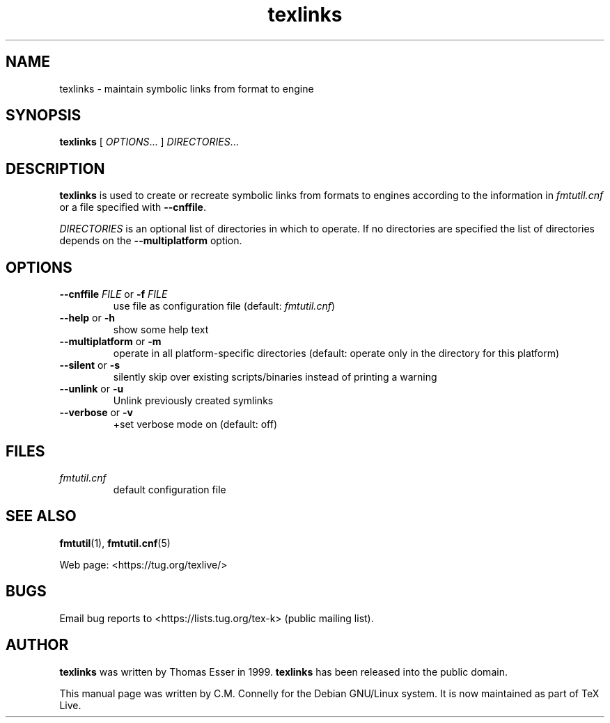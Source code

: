 .TH "texlinks" "1" ""8 March 2022" "TeX Live"
.PP 
.SH "NAME" 
texlinks \- maintain symbolic links from format to engine
.PP 
.SH "SYNOPSIS" 
.PP 
\fBtexlinks\fP [ \fIOPTIONS\fP\&.\&.\&. ]  \fIDIRECTORIES\fP\&.\&.\&.
.PP 
.SH "DESCRIPTION" 
.PP 
\fBtexlinks\fP is used to create or recreate symbolic links from
formats to engines according to the information in
\fIfmtutil\&.cnf\fP or a file specified with \fB--cnffile\fP\&.
.PP 
\fIDIRECTORIES\fP is an optional list of directories in which to
operate\&.  If no directories are specified the list of directories
depends on the \fB--multiplatform\fP option\&.
.PP 
.SH "OPTIONS" 
.PP 
.IP "\fB--cnffile\fP \fIFILE\fP or \fB-f\fP \fIFILE\fP" 
use file as configuration file (default:
\fIfmtutil\&.cnf\fP)
.IP "\fB--help\fP or \fB-h\fP" 
show some help text
.IP "\fB--multiplatform\fP or \fB-m\fP" 
operate in all
platform-specific directories (default:
operate only in the directory for this
platform)
.IP "\fB--silent\fP or \fB-s\fP" 
silently skip over existing
scripts/binaries instead of printing a warning
.IP "\fB--unlink\fP or \fB-u\fP"
Unlink previously created symlinks
.IP "\fB--verbose\fP or \fB-v\fP"
+set verbose mode on (default: off)
.PP 
.SH "FILES" 
.PP 
.IP "\fIfmtutil\&.cnf\fP" 
default configuration file
.PP 
.SH "SEE ALSO" 
.PP 
\fBfmtutil\fP(1), \fBfmtutil\&.cnf\fP(5)
.PP 
Web page: <https://tug.org/texlive/>
.PP 
.SH "BUGS" 
.PP 
Email bug reports to <https://lists.tug.org/tex-k> (public mailing list).
.PP 
.SH "AUTHOR" 
.PP 
\fBtexlinks\fP was written by Thomas Esser in 1999\&.
\fBtexlinks\fP has been released into the public domain\&.
.PP 
This manual page was written by C\&.M\&. Connelly for the Debian
GNU/Linux system\&. It is now maintained as part of TeX Live.
